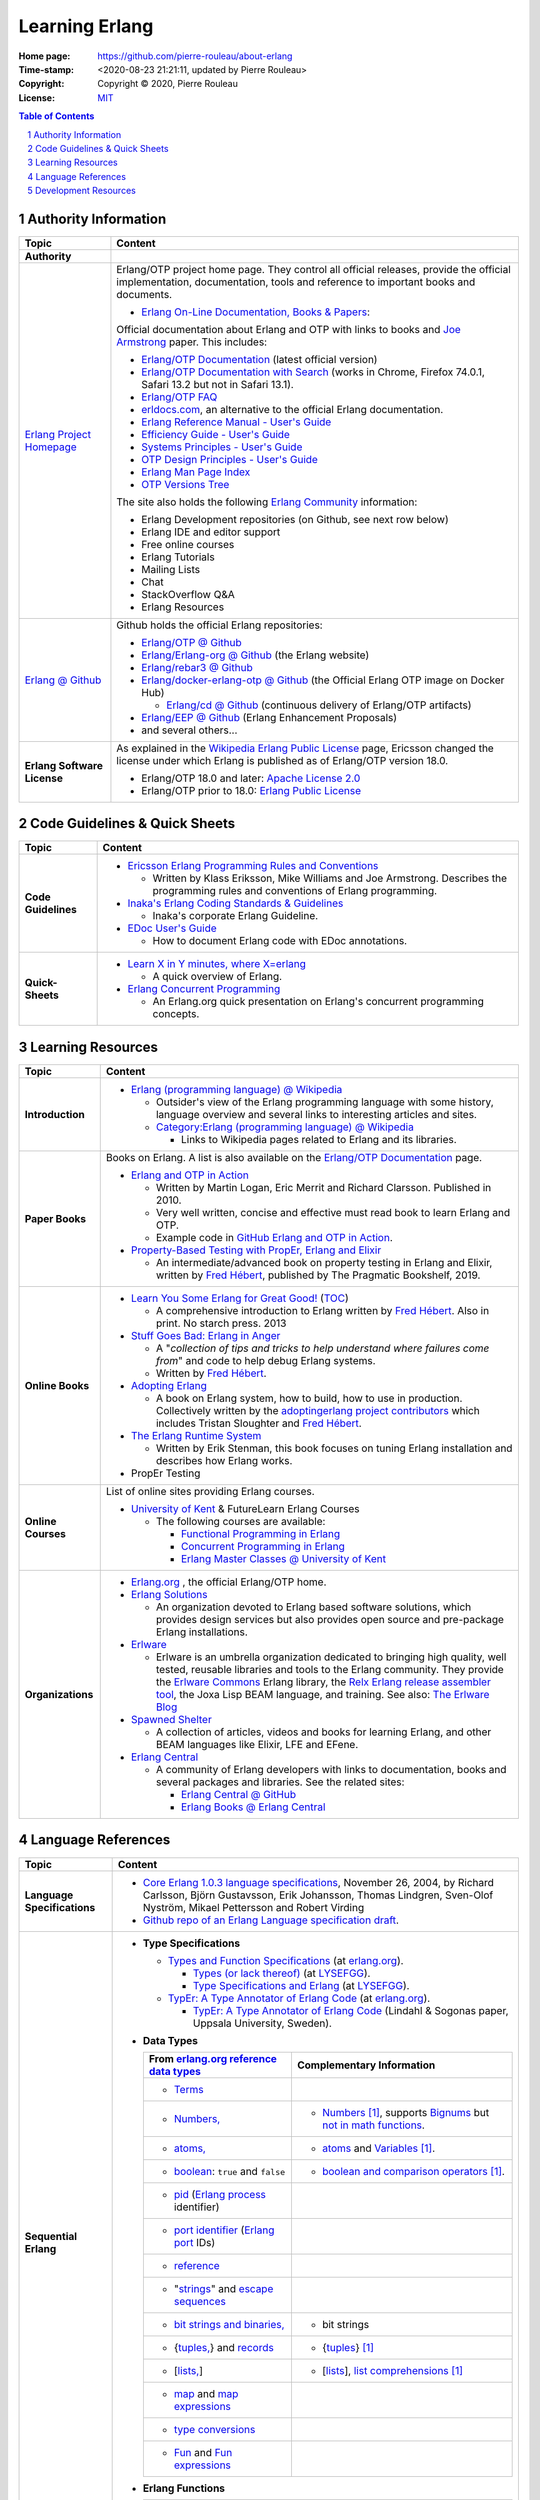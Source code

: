 ===============
Learning Erlang
===============

:Home page: https://github.com/pierre-rouleau/about-erlang
:Time-stamp: <2020-08-23 21:21:11, updated by Pierre Rouleau>
:Copyright:  Copyright © 2020, Pierre Rouleau
:License: `MIT <../LICENSE>`_


.. contents::  **Table of Contents**
.. sectnum::


Authority Information
=====================


============================ ===========================================================================================================================
Topic                        Content
============================ ===========================================================================================================================
**Authority**
`Erlang Project Homepage`_   Erlang/OTP project home page.
                             They control all official releases, provide
                             the official implementation, documentation,
                             tools and reference to important books and
                             documents.

                             - `Erlang On-Line Documentation, Books & Papers`_:

                             Official documentation about Erlang and OTP with links to
                             books and `Joe Armstrong`_ paper.  This includes:

                             - `Erlang/OTP Documentation`_ (latest official version)
                             - `Erlang/OTP Documentation with Search`_ (works in Chrome,
                               Firefox 74.0.1, Safari 13.2 but not in Safari 13.1).
                             - `Erlang/OTP FAQ`_
                             - erldocs.com_, an alternative to the official Erlang
                               documentation.
                             - `Erlang Reference Manual - User's Guide`_
                             - `Efficiency Guide - User's Guide`_
                             - `Systems Principles - User's Guide`_
                             - `OTP Design Principles - User's Guide`_
                             - `Erlang Man Page Index`_
                             - `OTP Versions Tree`_

                             The site also holds the following `Erlang Community`_ information:

                             - Erlang Development repositories (on Github, see next row  below)
                             - Erlang IDE and editor support
                             - Free online courses
                             - Erlang Tutorials
                             - Mailing Lists
                             - Chat
                             - StackOverflow Q&A
                             - Erlang Resources

`Erlang @ Github`_           Github holds the official Erlang repositories:

                             - `Erlang/OTP @ Github`_
                             - `Erlang/Erlang-org @ Github`_ (the Erlang website)
                             - `Erlang/rebar3 @ Github`_
                             - `Erlang/docker-erlang-otp @ Github`_ (the Official Erlang
                               OTP image on Docker Hub)

                               - `Erlang/cd @ Github`_ (continuous delivery of Erlang/OTP
                                 artifacts)

                             - `Erlang/EEP @ Github`_  (Erlang Enhancement Proposals)
                             - and several others...

**Erlang Software License**  As explained in the `Wikipedia Erlang Public License`_ page,
                             Ericsson changed the license under which Erlang is
                             published as of Erlang/OTP version 18.0.

                             - Erlang/OTP 18.0 and later: `Apache License 2.0`_
                             - Erlang/OTP prior to 18.0: `Erlang Public License`_
============================ ===========================================================================================================================


Code Guidelines & Quick Sheets
==============================

============================ ===========================================================================================================================
Topic                        Content
============================ ===========================================================================================================================
**Code Guidelines**          - `Ericsson Erlang Programming Rules and Conventions`_

                               - Written by Klass Eriksson, Mike Williams and Joe Armstrong.
                                 Describes the programming rules and conventions of Erlang
                                 programming.

                             - `Inaka's Erlang Coding Standards & Guidelines`_

                               - Inaka's corporate Erlang Guideline.

                             - `EDoc User's Guide`_

                               - How to document Erlang code with EDoc annotations.

**Quick-Sheets**
                             - `Learn X in Y minutes, where X=erlang`_

                               - A quick overview of Erlang.

                             - `Erlang Concurrent Programming`_

                               - An Erlang.org quick presentation on Erlang's concurrent
                                 programming concepts.
============================ ===========================================================================================================================




Learning Resources
==================


============================ ===========================================================================================================================
Topic                        Content
============================ ===========================================================================================================================
**Introduction**             - `Erlang (programming language) @ Wikipedia`_

                               - Outsider's view of the Erlang programming language with
                                 some history, language overview and several links to
                                 interesting articles and sites.

                               - `Category:Erlang (programming language) @ Wikipedia`_

                                 - Links to Wikipedia pages related to Erlang and its
                                   libraries.

**Paper Books**              Books on Erlang. A list is also available on the
                             `Erlang/OTP Documentation`_ page.

                             .. image:: res/books-01.png

                             - `Erlang and OTP in Action`_

                               - Written by Martin Logan, Eric Merrit and Richard Clarsson.
                                 Published in 2010.
                               - Very well written, concise and effective must read book
                                 to learn Erlang and OTP.
                               -  Example code in `GitHub Erlang and OTP in Action`_.

                             - `Property-Based Testing with PropEr, Erlang and Elixir`_

                               - An intermediate/advanced book on property testing in
                                 Erlang and Elixir, written by `Fred Hébert`_, published
                                 by The Pragmatic Bookshelf, 2019.

**Online Books**
                             - `Learn You Some Erlang for Great Good!`_
                               (`TOC <https://learnyousomeerlang.com/content>`_)

                               - A comprehensive introduction to Erlang written by
                                 `Fred Hébert`_.  Also in print. No starch press. 2013

                             - `Stuff Goes Bad: Erlang in Anger`_

                               - A "*collection of tips and tricks to help understand where
                                 failures come from*" and code to help debug Erlang systems.
                               - Written by `Fred Hébert`_.

                             - `Adopting Erlang`_

                               - A book on Erlang system, how to build, how to use
                                 in production. Collectively written by
                                 the `adoptingerlang project contributors`_ which includes
                                 Tristan Sloughter and `Fred Hébert`_.

                             - `The Erlang Runtime System`_

                               - Written by Erik Stenman, this book focuses on tuning Erlang
                                 installation and describes how Erlang works.

                             - PropEr Testing

**Online Courses**           List of online sites providing Erlang courses.

                             - `University of Kent`_ & FutureLearn  Erlang Courses

                               - The following courses are available:

                                 - `Functional Programming in Erlang`_
                                 - `Concurrent Programming in Erlang`_
                                 - `Erlang Master Classes @ University of Kent`_

**Organizations**
                             - `Erlang.org`_ , the official Erlang/OTP home.
                             - `Erlang Solutions`_

                               - An organization devoted to Erlang based software solutions,
                                 which provides design services but also provides open
                                 source and pre-package Erlang installations.

                             - Erlware_

                               - Erlware is an umbrella organization dedicated to bringing
                                 high quality, well tested, reusable libraries and tools to
                                 the Erlang community. They provide the `Erlware Commons`_
                                 Erlang library, the `Relx Erlang release assembler tool`_,
                                 the Joxa Lisp BEAM language, and training.
                                 See also: `The Erlware Blog`_

                             - `Spawned Shelter`_

                               - A collection of articles, videos and books for learning
                                 Erlang, and other BEAM languages like Elixir, LFE and
                                 EFene.

                             - `Erlang Central`_

                               - A community of Erlang developers with links to
                                 documentation,
                                 books and several packages and libraries.  See the related
                                 sites:

                                 - `Erlang Central @ GitHub`_
                                 - `Erlang Books @ Erlang Central`_
============================ ===========================================================================================================================


Language References
===================


============================ ===========================================================================================================================
Topic                        Content
============================ ===========================================================================================================================
**Language Specifications**  - `Core Erlang 1.0.3 language specifications`_, November 26, 2004, by
                               Richard Carlsson, Björn Gustavsson, Erik Johansson, Thomas Lindgren, Sven-Olof Nyström, Mikael Pettersson
                               and Robert Virding
                             - `Github repo of an Erlang Language specification draft`_.

**Sequential Erlang**

                             - **Type Specifications**

                               - `Types and Function Specifications`_  (at `erlang.org`_).

                                 - `Types (or lack thereof)`_ (at `LYSEFGG`_).
                                 - `Type Specifications and Erlang`_ (at `LYSEFGG`_).

                               - `TypEr: A Type Annotator of Erlang Code`_   (at `erlang.org`_).

                                 - `TypEr: A Type Annotator of Erlang Code`_ (Lindahl & Sogonas paper, Uppsala University, Sweden).

                             - **Data Types**

                               ====================================================== ==================================================================
                               From `erlang.org reference data types`_                Complementary Information
                               ====================================================== ==================================================================
                               - Terms_
                               - `Numbers,`_                                          - Numbers_ [1]_, supports `Bignums`_ but `not in math functions`_.
                               - `atoms,`_                                            - atoms_ and Variables_ [1]_.
                               - boolean_: ``true`` and ``false``                     - `boolean and comparison operators`_ [1]_.
                               - pid_ (`Erlang process`_ identifier)
                               - `port identifier`_ (`Erlang port`_ IDs)
                               - reference_
                               - "strings_" and `escape sequences`_
                               - `bit strings and binaries,`_                         - bit strings
                               - {`tuples,`_}  and records_                           - {tuples_} [1]_
                               - [`lists,`_]                                          - [lists_], `list comprehensions`_ [1]_
                               - map_ and `map expressions`_
                               - `type conversions`_
                               - `Fun`_ and `Fun expressions`_
                               ====================================================== ==================================================================

                             - **Erlang Functions**

                               ====================================================== ==================================================================
                               From `erlang.org - User's Guide`_                      Other
                               ====================================================== ==================================================================
                               - Built-in-Functions: `BIFs concept`_, `list of BIFs`_ `What are BIFs?`_ an email written by Robert Virding in 2009
                               ====================================================== ==================================================================

**Erlang Tools**

                             - **Erlang Shell**

                               - `The Shell <https://learnyousomeerlang.com/starting-out#the-shell>`_ ,
                                 `Shell Commands <https://learnyousomeerlang.com/starting-out#shell-commands>`_
                                 (at `LYSEFGG`_).
                               - Man pages: `Shell <https://erlang.org/doc/man/shell.html>`_.
                               - Related modules:
                                 `shell_default <https://erlang.org/doc/man/shell_default.html>`_,
                                 `shell_docs <https://erlang.org/doc/man/shell_docs.html>`_.
============================ ===========================================================================================================================




Development Resources
=====================


============================ ===========================================================================================================================
Topic                        Content
============================ ===========================================================================================================================
**Build/Install Tools**      List of software tools for `building and installing Erlang`_.

                             - Homebrew_

                               - Installs pre-built version of Erlang.

                             - `Erlang Solutions`_ ErlangInstaller_

                               - Installs pre-built versions of Erlang with macOS GUI
                                 application ErlangInstaller_ froom `Erlang Solutions`_.

                             - kerl_

                               - Easy building and installing of Erlang/OTP from source.

                             - asdf-vm_

                               - Package manager - can install Erlang, Elixir and other
                                 tools and systems from source. For Erlang, uses kerl_.

**Development Tools**        Articles on Erlang development tools.

                             - `10 Essential Erlang Tools for Erlang Developers`_

                               - A Pluralsight guide written by Brujo Benavides describing
                                 several very useful tools.

**Libraries**                List of Erlang source code libraries.

                             - `Erlang Libraries @ Erlang.org`_

                               - Describes what is an Erlang OTP library.

                             - `Awesome Erlang`_

                               - A curated list of amazingly awesome Erlang libraries.

**Related Topics**
                             - `The Actor Model @ wikipedia`_

                               - Presentation of the Actor Model. See also:

                                 - `Actor Model of Computation: Scalable Robust
                                   Information Systems`_ from `Carl Hewitt`_
                                 - Youtube video: `Hewitt, Meijer and Szyperski: The Actor
                                   Model`_
                                 - `It's Actors All the Way Down`_

                                   - A collection of topics related to the Actor Model
                                     in relation with Humus, a pure Actor Model programming
                                     language.  Some
                                     articles compare Erlang to the pure Actor Model:

                                     - `Erlang-style Mailboxes`_
============================ ===========================================================================================================================


.. _erlang.org:
.. _Erlang Project Homepage:                      https://www.erlang.org
.. _Erlang On-Line Documentation, Books & Papers: https://www.erlang.org/docs
.. _Joe Armstrong:                                https://en.wikipedia.org/wiki/Joe_Armstrong_(programmer)
.. _Erlang/OTP Documentation:                     https://erlang.org/doc/
.. _Erlang/OTP Documentation with Search:         https://erlang.org/doc/search/
.. _erldocs.com:                                  https://erldocs.com/
.. _erlang.org reference data types:              https://erlang.org/doc/reference_manual/data_types.html
.. _erlang.org - User's Guide:                    https://erlang.org/doc/reference_manual/users_guide.html
.. _Erlang Reference Manual - User's Guide:       https://erlang.org/doc/reference_manual/users_guide.html
.. _Efficiency Guide - User's Guide:              https://erlang.org/doc/efficiency_guide/users_guide.html
.. _Systems Principles - User's Guide:            https://erlang.org/doc/system_principles/system_principles.html
.. _OTP Design Principles - User's Guide:         https://erlang.org/doc/design_principles/users_guide.html
.. _OTP Versions Tree:                            https://erlang.org/download/otp_versions_tree.html
.. _Erlang/OTP FAQ:                               http://erlang.org/faq/faq.html
.. _Erlang Community:                             https://www.erlang.org/community
.. _Erlang Books @ Erlang Central:                https://erlangcentral.org/books/
.. _Erlang (programming language) @ Wikipedia:    https://en.wikipedia.org/wiki/Erlang_(programming_language)
.. _Category\:Erlang (programming language) @ Wikipedia: https://en.wikipedia.org/wiki/Category:Erlang_(programming_language)
.. _Apache License 2.0:                           https://en.wikipedia.org/wiki/Apache_License
.. _Erlang Public License:                        https://www.erlang.org/EPLICENSE
.. _Wikipedia Erlang Public License:              https://en.wikipedia.org/wiki/Erlang_Public_License
.. _Erlang Central:                               https://erlangcentral.org/
.. _Erlang Solutions:                             https://www.erlang-solutions.com
.. _Erlang @ Github:                              https://github.com/erlang
.. _Erlang/OTP @ Github:                          https://github.com/erlang/otp
.. _Erlang/Erlang-org @ Github:                   https://github.com/erlang/erlang-org
.. _Erlang/rebar3 @ Github:                       https://github.com/erlang/rebar3
.. _Erlang/docker-erlang-otp @ Github:            https://github.com/erlang/docker-erlang-otp
.. _Erlang/cd @ Github:                           https://github.com/erlang/cd
.. _Erlang/EEP @ Github:                          https://github.com/erlang/eep
.. _kerl:                                         https://github.com/kerl/kerl
.. _asdf-vm:                                      https://asdf-vm.com/#/
.. _Erlang Libraries @ Erlang.org:                http://erlang.org/faq/libraries.html
.. _Awesome Erlang:                               https://github.com/drobakowski/awesome-erlang
.. _Spawned Shelter:                              https://spawnedshelter.com
.. _Erlang Central @ GitHub:                      https://github.com/ErlangCentral
.. _The Erlang Runtime System:                    https://blog.stenmans.org/theBeamBook/
.. _LYSEFGG:
.. _Learn You Some Erlang for Great Good!:        https://learnyousomeerlang.com
.. _Ericsson Erlang Programming Rules and Conventions: http://www.erlang.se/doc/programming_rules.shtml#REF17122
.. _The Actor Model @ wikipedia:                  http://www.erlang.se/doc/programming_rules.shtml#REF17122
.. _It's Actors All the Way Down:                 http://www.dalnefre.com/wp/
.. _Erlang-style Mailboxes:                       http://www.dalnefre.com/wp/2011/10/erlang-style-mailboxes/
.. _Actor Model of Computation\: Scalable Robust Information Systems: https://arxiv.org/abs/1008.1459
.. _Carl Hewitt:                                  https://en.wikipedia.org/wiki/Carl_Hewitt
.. _Hewitt, Meijer and Szyperski\: The Actor Model: https://www.youtube.com/watch?v=7erJ1DV_Tlo&feature=youtu.be
.. _Erlang Master Classes @ University of Kent:   https://www.cs.kent.ac.uk/ErlangMasterClasses/#
.. _Concurrent Programming in Erlang:             https://www.futurelearn.com/courses/concurrent-programming-erlang/
.. _Functional Programming in Erlang:             https://www.futurelearn.com/courses/functional-programming-erlang/
.. _University of Kent:                           https://www.kent.ac.uk/
.. _Adopting Erlang:                              https://adoptingerlang.org
.. _Stuff Goes Bad\: Erlang in Anger:             https://www.erlang-in-anger.com
.. _adoptingerlang project contributors:          https://github.com/adoptingerlang/adoptingerlang/graphs/contributors
.. _Fred Hébert:                                  https://ferd.ca
.. _Learn X in Y minutes, where X=erlang:         https://learnxinyminutes.com/docs/erlang/
.. _Erlang Concurrent Programming:                https://www.erlang.org/course/concurrent-programming
.. _Erlang and OTP in Action:                     https://www.manning.com/books/erlang-and-otp-in-action
.. _GitHub Erlang and OTP in Action:              https://github.com/erlware/Erlang-and-OTP-in-Action-Source
.. _Erlware:                                      https://www.erlware.org
.. _Erlware Commons:                              https://github.com/erlware/erlware_commons
.. _Relx Erlang release assembler tool:           https://github.com/erlware/relx
.. _The Erlware Blog:                             http://blog.erlware.org/
.. _Property-Based Testing with PropEr, Erlang and Elixir: http://propertesting.com/
.. _Inaka's Erlang Coding Standards & Guidelines: https://github.com/inaka/erlang_guidelines
.. _10 Essential Erlang Tools for Erlang Developers: https://www.pluralsight.com/guides/10-essential-erlang-tools-for-erlang-developers
.. _EDoc User's Guide:                            http://erlang.org/doc/apps/edoc/chapter.html
.. _Types and Function Specifications:            https://erlang.org/doc/reference_manual/typespec.html
.. _TypEr\: A Type Annotator of Erlang Code:      http://user.it.uu.se/~tobiasl/publications/typer.pdf
.. _Types (or lack thereof):                      https://learnyousomeerlang.com/types-or-lack-thereof
.. _Type Specifications and Erlang:               https://learnyousomeerlang.com/dialyzer#plt
.. _Numbers:                                      https://learnyousomeerlang.com/starting-out-for-real#numbers
.. _atoms:                                        https://learnyousomeerlang.com/starting-out-for-real#atoms
.. _Variables:                                    https://learnyousomeerlang.com/starting-out-for-real#invariable-variables
.. _tuples:                                       https://learnyousomeerlang.com/starting-out-for-real#tuples
.. _boolean and comparison operators:             https://learnyousomeerlang.com/starting-out-for-real#bool-and-compare
.. _lists:                                        https://learnyousomeerlang.com/starting-out-for-real#lists
.. _list comprehensions:                          https://learnyousomeerlang.com/starting-out-for-real#list-comprehensions
.. _Erlang Man Page Index:                        https://erlang.org/doc/man_index.html
.. _Numbers,:                                     https://erlang.org/doc/reference_manual/data_types.html#number
.. _atoms,:                                       https://erlang.org/doc/reference_manual/data_types.html#atom
.. _bit strings and binaries,:                    https://erlang.org/doc/reference_manual/data_types.html#bit-strings-and-binaries
.. _boolean:                                      https://erlang.org/doc/reference_manual/data_types.html#boolean
.. _reference:                                    https://erlang.org/doc/reference_manual/data_types.html#reference
.. _pid:                                          https://erlang.org/doc/reference_manual/data_types.html#pid
.. _port identifier:                              https://erlang.org/doc/reference_manual/data_types.html#port-identifier
.. _Terms:                                        https://erlang.org/doc/reference_manual/data_types.html#terms
.. _tuples,:                                      https://erlang.org/doc/reference_manual/data_types.html#tuple
.. _lists,:                                       https://erlang.org/doc/reference_manual/data_types.html#list
.. _strings:                                      https://erlang.org/doc/reference_manual/data_types.html#string
.. _records:                                      https://erlang.org/doc/reference_manual/data_types.html#record
.. _escape sequences:                             https://erlang.org/doc/reference_manual/data_types.html#escape-sequences
.. _map:                                          https://erlang.org/doc/reference_manual/data_types.html#map
.. _map expressions:                              https://erlang.org/doc/reference_manual/expressions.html#map_expressions
.. _type conversions:                             https://erlang.org/doc/reference_manual/data_types.html#type-conversions
.. _Erlang process:                               https://erlang.org/doc/reference_manual/processes.html
.. _Erlang port:                                  https://erlang.org/doc/reference_manual/ports.html
.. _Fun:                                          https://erlang.org/doc/reference_manual/data_types.html#fun
.. _Fun expressions:                              https://erlang.org/doc/reference_manual/expressions.html#funs
.. _BIFs concept:                                 https://erlang.org/doc/reference_manual/functions.html#built-in-functions--bifs-
.. _list of BIFs:                                 https://erlang.org/doc/man/erlang.html
.. _Bignums:                                      https://en.wikipedia.org/wiki/Arbitrary-precision_arithmetic
.. _not in math functions:         https://stackoverflow.com/questions/19893708/will-erlang-have-bignums-for-math-functions
.. _Homebrew home page:
.. _Homebrew:                      https://brew.sh
.. _Erlang Solutions:              https://www.erlang-solutions.com
.. _ErlangInstaller:
.. _Erlang Solution Download page: https://www.erlang-solutions.com/resources/download.html
.. _ErlangInstaller.1.0.2.dmg:     https://packages.erlang-solutions.com/os-x-installer/ErlangInstaller1.0.2.dmg
.. _Erlang/OTP download:           https://www.erlang.org/downloads
.. _building and installing Erlang: installing-erlang.rst
.. _What are BIFs?:                http://erlang.org/pipermail/erlang-questions/2009-October/046899.html
.. _Core Erlang 1.0.3 language specifications:   https://www.it.uu.se/research/group/hipe/cerl/doc/core_erlang-1.0.3.pdf
.. _Github repo of an Erlang Language specification draft: https://github.com/erlang/spec




.. [1] From `Learn You Some Erlang for Great Good!`_


-----------------------------------------------------------------------------

..
   Emacs settings: line length is 151 because GitHub fails to render tables
   embedded in tables properly when a row takes more than 1 line and also
   fails when the line is longer than that.
   Local Variables:
   fill-column: 151
   End:


.. ---------------------------------------------------------------------------
